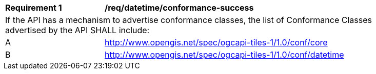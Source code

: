 [[req_tiles_datetime_conformance-success]]
[width="90%",cols="2,6a"]
|===
^|*Requirement {counter:req-id}* |*/req/datetime/conformance-success*
2+|If the API has a mechanism to advertise conformance classes, the list of Conformance Classes advertised by the API SHALL include:
^|A |http://www.opengis.net/spec/ogcapi-tiles-1/1.0/conf/core
^|B |http://www.opengis.net/spec/ogcapi-tiles-1/1.0/conf/datetime
|===
